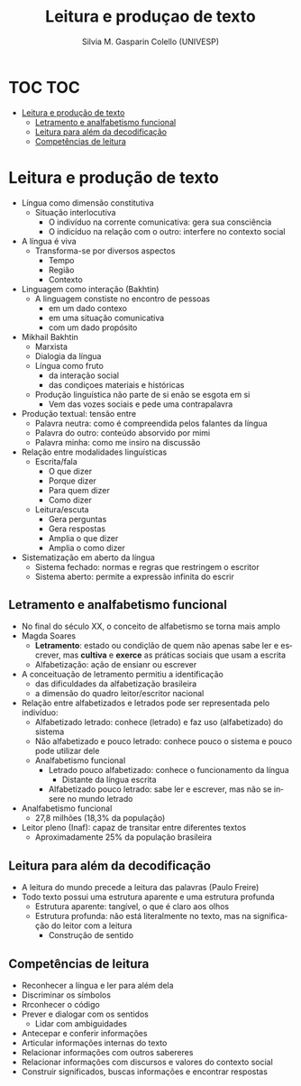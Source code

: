 #+TITLE: Leitura e produçao de texto
#+AUTHOR: Silvia M. Gasparin Colello (UNIVESP)
#+LANGUAGE: pt
#+OPTIONS: date:nil
* TOC :TOC:
- [[#leitura-e-produção-de-texto][Leitura e produção de texto]]
  - [[#letramento-e-analfabetismo-funcional][Letramento e analfabetismo funcional]]
  - [[#leitura-para-além-da-decodificação][Leitura para além da decodificação]]
  - [[#competências-de-leitura][Competências de leitura]]

* Leitura e produção de texto
+ Língua como dimensão constitutiva
  + Situação interlocutiva
    + O indivíduo na corrente comunicativa: gera sua consciência
    + O indicíduo na relação com o outro: interfere no contexto social
+ A língua é viva
  + Transforma-se por diversos aspectos
    + Tempo
    + Região
    + Contexto
+ Linguagem como interação (Bakhtin)
  + A linguagem constiste no encontro de pessoas
    + em um dado contexo
    + em uma situação comunicativa
    + com um dado propósito
+ Mikhail Bakhtin
  + Marxista
  + Dialogia da língua
  + Língua como fruto
    + da interação social
    + das condiçoes materiais e históricas 
  + Produção linguística não parte de si enão se esgota em si
    + Vem das vozes sociais e pede uma contrapalavra
+ Produção textual: tensão entre
  + Palavra neutra: como é compreendida pelos falantes da língua
  + Palavra do outro: conteúdo absorvido por mimi
  + Palavra minha: como me insiro na discussão
+ Relação entre modalidades linguísticas
  + Escrita/fala
    + O que dizer
    + Porque dizer
    + Para quem dizer
    + Como dizer
  + Leitura/escuta
    + Gera perguntas
    + Gera respostas
    + Amplia o que dizer
    + Amplia o como dizer
+ Sistematização em aberto da língua
  + Sistema fechado: normas e regras que restringem o escritor
  + Sistema aberto: permite a expressão infinita do escrir
** Letramento e analfabetismo funcional
+ No final do século XX, o conceito de alfabetismo se torna mais amplo
+ Magda Soares
  + *Letramento*: estado ou condiçlão de quem não apenas sabe ler e escrever, mas *cultiva* e *exerce* as práticas sociais que usam a escrita
  + Alfabetização: ação de ensianr ou escrever
+ A conceituação de letramento permitiu a identificação
  + das dificuldades da alfabetização brasileira
  + a dimensão do quadro leitor/escritor nacional
+ Relação entre alfabetizados e letrados pode ser representada pelo indivíduo:
  + Alfabetizado letrado: conhece (letrado) e faz uso (alfabetizado) do sistema
  + Não alfabetizado e pouco letrado: conhece pouco o sistema e pouco pode utilizar dele
  + Analfabetismo funcional
    + Letrado pouco alfabetizado: conhece o funcionamento da língua
      + Distante da língua escrita
    + Alfabetizado pouco letrado: sabe ler e escrever, mas não se insere no mundo letrado
+ Analfabetismo funcional
  + 27,8 milhões (18,3% da população)
+ Leitor pleno (Inaf): capaz de transitar entre diferentes textos
  + Aproximadamente 25% da população brasileira
** Leitura para além da decodificação
+ A leitura do mundo precede a leitura das palavras (Paulo Freire)
+ Todo texto possui uma estrutura aparente e uma estrutura profunda
  + Estrutura aparente: tangível, o que é claro aos olhos
  + Estrutura profunda: não está literalmente no texto, mas na significação do leitor com a leitura
    + Construção de sentido
** Competências de leitura
+ Reconhecer a língua e ler para além dela
+ Discriminar os símbolos
+ Rrconhecer o código
+ Prever e dialogar com os sentidos
  + Lidar com ambiguidades
+ Antecepar e conferir informações
+ Articular informações internas do texto
+ Relacionar informações com outros sabereres
+ Relacionar informações com discursos e valores do contexto social
+ Construir significados, buscas informações e encontrar respostas
